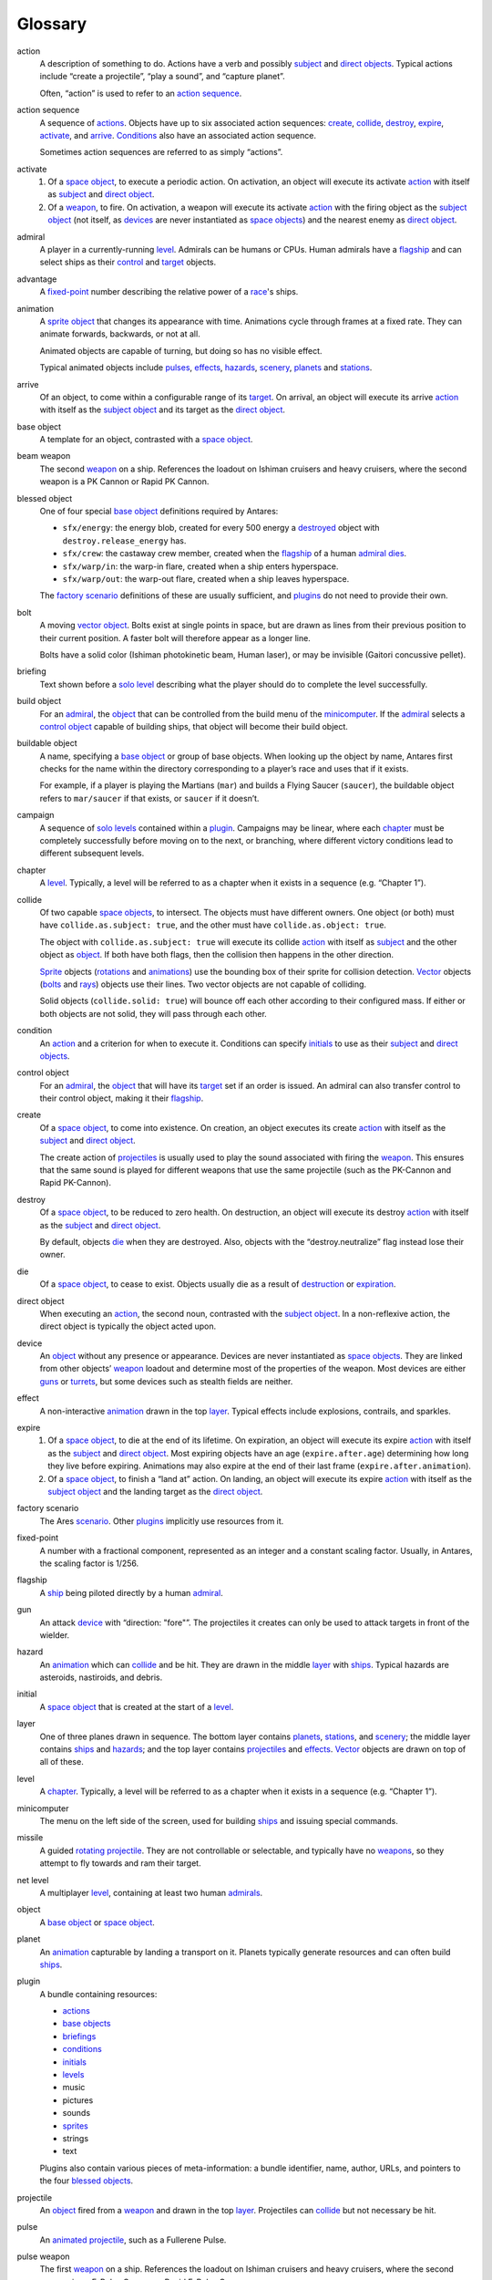 Glossary
========

..	_action:
..	_actions:

action
	A description of something to do. Actions have a verb and possibly
	subject_ and `direct objects`_. Typical actions include “create a
	projectile”, “play a sound”, and “capture planet”.

	Often, “action” is used to refer to an `action sequence`_.

..	_action sequence:
..	_action (sequence):
..	_action sequences:
..	|action (sequence)| replace:: action

action sequence
	A sequence of actions_. Objects have up to six associated action
	sequences: create_, collide_, destroy_, expire_, activate_, and
	arrive_. Conditions_ also have an associated action sequence.

	Sometimes action sequences are referred to as simply “actions”.

..	_activate:
..	_activate action:

activate
	1.	Of a `space object`_, to execute a periodic action. On
		activation, an object will execute its activate |action
		(sequence)|_ with itself as subject_ and `direct object`_.

	2.	Of a weapon_, to fire. On activation, a weapon will execute its
		activate |action (sequence)|_ with the firing object as the
		`subject object`_ (not itself, as devices_ are never instantiated
		as `space objects`_) and the nearest enemy as `direct object`_.

..	_admiral:
..	_admirals:

admiral
	A player in a currently-running level_. Admirals can be humans or
	CPUs. Human admirals have a flagship_ and can select ships as their
	control_ and target_ objects.

..	_advantage:

advantage
	A fixed-point_ number describing the relative power of a `race`_'s
	ships.

..	_animated:
..	_animation:
..	_animations:

animation
	A sprite_ object_ that changes its appearance with time. Animations
	cycle through frames at a fixed rate. They can animate forwards,
	backwards, or not at all.

	Animated objects are capable of turning, but doing so has no visible
	effect.

	Typical animated objects include pulses_, effects_, hazards_,
	scenery_, planets_ and stations_.

..	_arrive:

arrive
	Of an object, to come within a configurable range of its target_. On
	arrival, an object will execute its arrive |action (sequence)|_ with
	itself as the `subject object`_ and its target as the `direct
	object`_.

..	_base object:
..	_base objects:

base object
	A template for an object, contrasted with a `space object`_.

..	_beam:
..	_beams:

beam weapon
	The second weapon_ on a ship. References the loadout on Ishiman
	cruisers and heavy cruisers, where the second weapon is a PK Cannon
	or Rapid PK Cannon.

..	_blessed object:
..	_blessed objects:

blessed object
	One of four special `base object`_ definitions required by Antares:

	*	``sfx/energy``: the energy blob, created for every 500 energy
		a destroyed_ object with ``destroy.release_energy`` has.
	*	``sfx/crew``: the castaway crew member, created when the
		flagship_ of a human admiral_ dies_.
	*	``sfx/warp/in``: the warp-in flare, created when a ship enters
		hyperspace.
	*	``sfx/warp/out``: the warp-out flare, created when a ship leaves
		hyperspace.

	The `factory scenario`_ definitions of these are usually sufficient,
	and plugins_ do not need to provide their own.

..	_bolt:
..	_bolts:

bolt
	A moving vector_ object_. Bolts exist at single points in space,
	but are drawn as lines from their previous position to their current
	position. A faster bolt will therefore appear as a longer line.

	Bolts have a solid color (Ishiman photokinetic beam, Human laser),
	or may be invisible (Gaitori concussive pellet).

..	_briefing:
..	_briefings:

briefing
	Text shown before a `solo level`_ describing what the player should
	do to complete the level successfully.

..	_build object:

build object
	For an admiral_, the object_ that can be controlled from the build
	menu of the minicomputer_. If the admiral_ selects a `control
	object`_ capable of building ships, that object will become their
	build object.

..	_buildable object:

buildable object
	A name, specifying a `base object`_ or group of base objects. When
	looking up the object by name, Antares first checks for the name
	within the directory corresponding to a player’s race and uses that
	if it exists.

	For example, if a player is playing the Martians (``mar``) and
	builds a Flying Saucer (``saucer``), the buildable object refers to
	``mar/saucer`` if that exists, or ``saucer`` if it doesn’t.

..	_campaign:
..	_campaigns:

campaign
	A sequence of `solo levels`_ contained within a plugin_. Campaigns
	may be linear, where each chapter_ must be completely successfully
	before moving on to the next, or branching, where different victory
	conditions lead to different subsequent levels.

..	_chapter:
..	_chapters:

chapter
	A level_. Typically, a level will be referred to as a chapter when
	it exists in a sequence (e.g. “Chapter 1”).

..	_collide:
..	_collision:

collide
	Of two capable `space objects`_, to intersect. The objects must have
	different owners. One object (or both) must have
	``collide.as.subject: true``, and the other must have
	``collide.as.object: true``.

	The object with ``collide.as.subject: true`` will execute its
	collide |action (sequence)|_ with itself as subject_ and the other
	object as object_. If both have both flags, then the collision
	then happens in the other direction.

	Sprite_ objects (rotations_ and animations_) use the bounding box of
	their sprite for collision detection. Vector_ objects (bolts_ and
	rays_) objects use their lines. Two vector objects are not capable
	of colliding.

	Solid objects (``collide.solid: true``) will bounce off each other
	according to their configured mass. If either or both objects are
	not solid, they will pass through each other.

..	_condition:
..	_conditions:

condition
	An |action (sequence)|_ and a criterion for when to execute it.
	Conditions can specify initials_ to use as their subject_ and
	`direct objects`_.

..	_control:
..	_control object:

control object
	For an admiral_, the object_ that will have its target_ set if an
	order is issued. An admiral can also transfer control to their
	control object, making it their flagship_.

..	_create:
..	_created:

create
	Of a `space object`_, to come into existence. On creation, an object
	executes its create |action (sequence)|_ with itself as the subject_
	and `direct object`_.

	The create action of projectiles_ is usually used to play the sound
	associated with firing the weapon_. This ensures that the same sound
	is played for different weapons that use the same projectile (such
	as the PK-Cannon and Rapid PK-Cannon).

..	_destroy:
..	_destroyed:
..	_destruction:

destroy
	Of a `space object`_, to be reduced to zero health. On destruction,
	an object will execute its destroy |action (sequence)|_ with itself
	as the subject_ and `direct object`_.

	By default, objects die_ when they are destroyed. Also, objects with
	the “destroy.neutralize” flag instead lose their owner.

..	_die:
..	_dies:

die
	Of a `space object`_, to cease to exist. Objects usually die as a
	result of destruction_ or expiration_.

..	_direct:
..	_direct object:
..	_direct objects:

direct object
	When executing an action_, the second noun, contrasted with the
	`subject object`_. In a non-reflexive action, the direct object is
	typically the object acted upon.

..	_device:
..	_devices:

device
	An object_ without any presence or appearance. Devices are never
	instantiated as `space objects`_. They are linked from other
	objects’ weapon_ loadout and determine most of the properties of the
	weapon. Most devices are either guns_ or turrets_, but some devices
	such as stealth fields are neither.

..	_effect:
..	_effects:

effect
	A non-interactive animation_ drawn in the top layer_. Typical
	effects include explosions, contrails, and sparkles.

..	_expire:
..	_expired:
..	_expiration:

expire
	1.	Of a `space object`_, to die at the end of its lifetime. On
		expiration, an object will execute its expire |action
		(sequence)|_ with itself as the subject_ and `direct object`_.
		Most expiring objects have an age (``expire.after.age``)
		determining how long they live before expiring. Animations may
		also expire at the end of their last frame
		(``expire.after.animation``).

	2.	Of a `space object`_, to finish a “land at” action. On landing,
		an object will execute its expire |action (sequence)|_ with
		itself as the `subject object`_ and the landing target as the
		`direct object`_.

..	_factory scenario:

factory scenario
	The Ares scenario_. Other plugins_ implicitly use resources from it.

..	_fixed-point:

fixed-point
	A number with a fractional component, represented as an integer and
	a constant scaling factor. Usually, in Antares, the scaling factor
	is 1/256.

..	_flagship:

flagship
	A ship_ being piloted directly by a human admiral_.

..	_gun:
..	_guns:

gun
	An attack device_ with “direction: "fore"”. The projectiles it
	creates can only be used to attack targets in front of the wielder.

..	_hazard:
..	_hazards:

hazard
	An animation_ which can collide_ and be hit. They are drawn in
	the middle layer_ with ships_. Typical hazards are asteroids,
	nastiroids, and debris.

..	_initial:
..	_initials:

initial
	A `space object`_ that is created at the start of a level_.

..	_layer:
..	_layers:

layer
	One of three planes drawn in sequence. The bottom layer contains
	planets_, stations_, and scenery_; the middle layer contains ships_
	and hazards_; and the top layer contains projectiles_ and effects_.
	Vector_ objects are drawn on top of all of these.

..	_level:
..	_levels:

level
	A chapter_. Typically, a level will be referred to as a chapter when
	it exists in a sequence (e.g. “Chapter 1”).

..	_minicomputer:

minicomputer
	The menu on the left side of the screen, used for building ships_
	and issuing special commands.

..	_missile:
..	_missiles:

missile
	A guided rotating_ projectile_. They are not controllable or
	selectable, and typically have no weapons_, so they attempt to fly
	towards and ram their target.

..	_net level:
..	_net levels:

net level
	A multiplayer level_, containing at least two human admirals_.

..	_object:
..	_objects:

object
	A `base object`_ or `space object`_.

..	_planet:
..	_planets:

planet
	An animation_ capturable by landing a transport on it. Planets
	typically generate resources and can often build ships_.

..	_plugin:
..	_plugins:

plugin
	A bundle containing resources:

	*	`actions`_
	*	`base objects`_
	*	`briefings`_
	*	`conditions`_
	*	`initials`_
	*	`levels`_
	*	music
	*	pictures
	*	sounds
	*	`sprites`_
	*	strings
	*	text

	Plugins also contain various pieces of meta-information: a bundle
	identifier, name, author, URLs, and pointers to the four `blessed
	objects`_.

..	_projectile:
..	_projectiles:

projectile
	An object_ fired from a weapon_ and drawn in the top layer_.
	Projectiles can collide_ but not necessary be hit.

..	_pulse:
..	_pulses:

pulse
	An animated_ projectile_, such as a Fullerene Pulse.

..	_pulse weapon:
..	_pulse (weapon):

pulse weapon
	The first weapon_ on a ship. References the loadout on Ishiman
	cruisers and heavy cruisers, where the second weapon is an F-Pulse
	Cannon or Rapid F-Pulse Cannon.

..	_race:
..	_races:

race
	A name, ship_ set, and advantage_ number. Races may be complete
	(Ishiman, Cantharan) or have only a very small number of ships
	(Bazidanese, Elejeetian). In `solo levels`_, a race is preassigned
	to all admirals_; in `net levels`_, a player may choose their race
	before the game.

..	_ray:
..	_rays:

ray
	A vector_ object_ with a fixed origin. Rays may be object-to-object
	(Salrilian T-Space Bolt) or object-to-point (Audemedon Trazer).

..	_rocket:
..	_rockets:

rocket
	An unguided rotating_ projectile_. They are not thinking or
	selectable. Under this classification, a Fusion Pulse is a rocket,
	not a pulse_.

..	_rotating:
..	_rotation:
..	_rotations:

rotation
	A sprite_ object_ that changes its appearance with direction.
	Typical rotations include ships_, missiles_, and rockets_.

..	_scenario:
..	_scenarios:

scenario
	1.	A plugin_ or the `factory scenario`_.

	2.	A historical term for a level_. This use dates from before Ares
		supported anything beyond the factory scenario.

..	_scenery:

scenery
	A non-interactive animation_ drawn in the bottom layer_. Suns and
	jump gate nodes are scenery.

..	_ship:
..	_ships:

ship
	A thinking, selectable, controllable rotation_. By convention, ships
	in the `factory scenario`_ are further divided into categories and
	classes:

	*	 Warship (triangular icons)

		*	Fighter
		*	Cruiser
		*	Heavy Cruiser
		*	Schooner
		*	Gunship
		*	Heavy Destroyer
		*	Defense Drone

	*	Capship (diamond icons)

		*	Carrier

	*	Utilship (plus icons)

		*	Transport
		*	Engineer Pod
		*	Assault Transport

	Many non-standard ships exist: escorts, battleships, gateships,
	modified standard ships, and more.

..	_solo level:
..	_solo levels:

solo level
	A single-player level_, containing one human admiral_.

..	_space object:
..	_space objects:

space object
	An instantiated `base object`_ that exists in a currently-running
	level_. Space objects are created for rotations_, animations_,
	bolts_, and rays_, but not devices_.

..	_spark:
..	_sparks:

spark
	A moving pixel created by the “create sparks” action_. Sparks are
	not `space objects`_; they are handled separately.

..	_special:
..	_special weapon:

special weapon
	The third weapon_ on a ship_. Ships with stealth fields or launch
	bays always have them set as the special weapon.

	Special weapons have some special rules. Firing the special weapon
	of a cloaked ship will not cause it to decloak.

..	_sprite:
..	_sprites:

sprite
	A set of images (frames) drawn on the screen, contrasted with a
	vector_. Sprite dimensions define the boundaries of an object for
	the purposes of collision_.

..	_station:
..	_stations:

station
	An animation_ capturable by occupying it with EVATs. Stations
	typically generate resources, but usually can’t build ships_.

..	_subject:
..	_subject object:

subject object
	When executing an action_, the first noun, contrasted with the
	`direct object`_. In a non-reflexive action, the subject object is
	typically the object taking action.

..	_target:
..	_target object:

target object
	1.	For an admiral_, the object that will be set as the target of
		the `control object`_ object if an order is issued.

	2.	For a `space object`_, the object that the object will attempt
		to go to if it is not in combat.

..	_turret:
..	_turrets:

turret
	An attack device_ with “direction: "omni"”. Projectiles_ created by
	the turret must also have “autotarget: true”.

..	_vector:

vector
	A line (or lines) drawn on the screen, contrasted with a sprite_.
	Vector objects_ are either bolts_ or rays_. They never occupy space.

..	_weapon:
..	_weapons:

weapon
	A device_ linked from the weapon list of another object_. Ships may
	have up to three weapons, which are sometimes referred to as the
	|pulse (weapon)|_, beam_ and special_ weapons.

..	|pulse (weapon)| replace:: pulse

.. -*- tab-width: 3; indent-tabs-mode: nil; fill-column: 72 -*-

